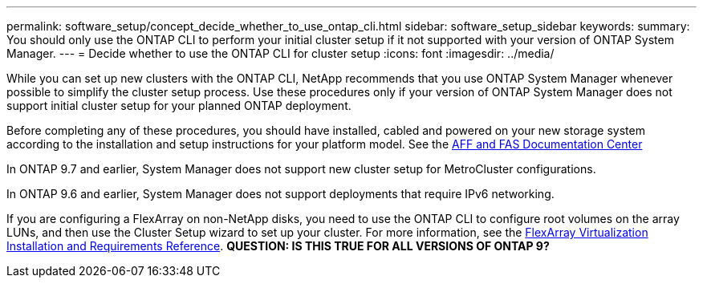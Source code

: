 ---
permalink: software_setup/concept_decide_whether_to_use_ontap_cli.html
sidebar: software_setup_sidebar
keywords:
summary: You should only use the ONTAP CLI to perform your initial cluster setup if it not supported with your version of ONTAP System Manager.
---
= Decide whether to use the ONTAP CLI for cluster setup
:icons: font
:imagesdir: ../media/

[.lead]
While you can set up new clusters with the ONTAP CLI, NetApp recommends that you use ONTAP System Manager whenever possible to simplify the cluster setup process. Use these procedures only if your version of ONTAP System Manager does not support initial cluster setup for your planned ONTAP deployment.

Before completing any of these procedures, you should have installed, cabled and powered on your new storage system according to the installation and setup instructions for your platform model.
See the link:https://docs.netapp.com/platstor/index.jsp[AFF and FAS Documentation Center]

In ONTAP 9.7 and earlier, System Manager does not support new cluster setup for MetroCluster configurations.

In ONTAP 9.6 and earlier, System Manager does not support deployments that require IPv6 networking.

If you are configuring a FlexArray on non-NetApp disks, you need to use the ONTAP CLI to configure root volumes on the array LUNs, and then use the Cluster Setup wizard to set up your cluster.
For more information, see the link:https://docs.netapp.com/ontap-9/topic/com.netapp.doc.vs-irrg/home.html?cp=9_2[FlexArray Virtualization Installation and Requirements Reference].
*QUESTION: IS THIS TRUE FOR ALL VERSIONS OF ONTAP 9?*
